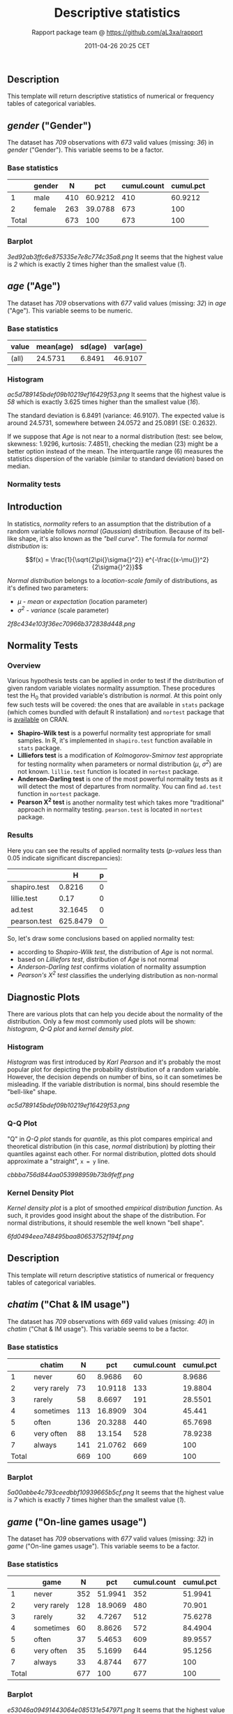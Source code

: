 #+TITLE: Descriptive statistics

#+AUTHOR: Rapport package team @ https://github.com/aL3xa/rapport
#+DATE: 2011-04-26 20:25 CET

** Description

This template will return descriptive statistics of numerical or
frequency tables of categorical variables.

** /gender/ ("Gender")

The dataset has /709/ observations with /673/ valid values (missing:
/36/) in /gender/ ("Gender"). This variable seems to be a factor.

*** Base statistics

#+BEGIN_HTML
  <!-- endlist -->
#+END_HTML

|         | *gender*   | *N*   | *pct*     | *cumul.count*   | *cumul.pct*   |
|---------+------------+-------+-----------+-----------------+---------------|
| 1       | male       | 410   | 60.9212   | 410             | 60.9212       |
| 2       | female     | 263   | 39.0788   | 673             | 100           |
| Total   |            | 673   | 100       | 673             | 100           |

*** Barplot

#+CAPTION: 

[[3ed92ab3ffc6e875335e7e8c774c35a8.png]]
It seems that the highest value is /2/ which is exactly 2 times higher
than the smallest value (/1/).

** /age/ ("Age")

The dataset has /709/ observations with /677/ valid values (missing:
/32/) in /age/ ("Age"). This variable seems to be numeric.

*** Base statistics

| *value*   | *mean(age)*   | *sd(age)*   | *var(age)*   |
|-----------+---------------+-------------+--------------|
| (all)     | 24.5731       | 6.8491      | 46.9107      |

*** Histogram

#+CAPTION: 

[[ac5d789145bdef09b10219ef16429f53.png]]
It seems that the highest value is /58/ which is exactly 3.625 times
higher than the smallest value (/16/).

The standard deviation is 6.8491 (variance: 46.9107). The expected value
is around 24.5731, somewhere between 24.0572 and 25.0891 (SE: 0.2632).

If we suppose that /Age/ is not near to a normal distribution (test: see
below, skewness: 1.9296, kurtosis: 7.4851), checking the median (23)
might be a better option instead of the mean. The interquartile range
(6) measures the statistics dispersion of the variable (similar to
standard deviation) based on median.

*** Normality tests

** Introduction

In statistics, /normality/ refers to an assumption that the distribution
of a random variable follows /normal/ (/Gaussian/) distribution. Because
of its bell-like shape, it's also known as the /"bell curve"/. The
formula for /normal distribution/ is:

$$f(x) = \frac{1}{\sqrt{2\pi{}\sigma{}^2}} e^{-\frac{(x-\mu{})^2}{2\sigma{}^2}}$$

/Normal distribution/ belongs to a /location-scale family/ of
distributions, as it's defined two parameters:

-  /μ/ - /mean/ or /expectation/ (location parameter)
-  /σ^{2}/ - /variance/ (scale parameter)

#+CAPTION: 

[[2f8c434e103f36ec70966b372838d448.png]]
** Normality Tests

*** Overview

Various hypothesis tests can be applied in order to test if the
distribution of given random variable violates normality assumption.
These procedures test the H_{0} that provided variable's distribution is
/normal/. At this point only few such tests will be covered: the ones
that are available in =stats= package (which comes bundled with default
R installation) and =nortest= package that is
[[http://cran.r-project.org/web/packages/nortest/index.html][available]]
on CRAN.

-  *Shapiro-Wilk test* is a powerful normality test appropriate for
   small samples. In R, it's implemented in =shapiro.test= function
   available in =stats= package.
-  *Lilliefors test* is a modification of /Kolmogorov-Smirnov test/
   appropriate for testing normality when parameters or normal
   distribution (/μ/, /σ^{2}/) are not known. =lillie.test= function is
   located in =nortest= package.
-  *Anderson-Darling test* is one of the most powerful normality tests
   as it will detect the most of departures from normality. You can find
   =ad.test= function in =nortest= package.
-  *Pearson Χ^{2} test* is another normality test which takes more
   "traditional" approach in normality testing. =pearson.test= is
   located in =nortest= package.

*** Results

Here you can see the results of applied normality tests (/p-values/ less
than 0.05 indicate significant discrepancies):

#+BEGIN_HTML
  <!-- endlist -->
#+END_HTML

|                | *H*        | *p*   |
|----------------+------------+-------|
| shapiro.test   | 0.8216     | 0     |
| lillie.test    | 0.17       | 0     |
| ad.test        | 32.1645    | 0     |
| pearson.test   | 625.8479   | 0     |

So, let's draw some conclusions based on applied normality test:

-  according to /Shapiro-Wilk test/, the distribution of /Age/ is not
   normal.
-  based on /Lilliefors test/, distribution of /Age/ is not normal
-  /Anderson-Darling test/ confirms violation of normality assumption
-  /Pearson's Χ^{2} test/ classifies the underlying distribution as
   non-normal

** Diagnostic Plots

There are various plots that can help you decide about the normality of
the distribution. Only a few most commonly used plots will be shown:
/histogram/, /Q-Q plot/ and /kernel density plot/.

*** Histogram

/Histogram/ was first introduced by /Karl Pearson/ and it's probably the
most popular plot for depicting the probability distribution of a random
variable. However, the decision depends on number of bins, so it can
sometimes be misleading. If the variable distribution is normal, bins
should resemble the "bell-like" shape.

#+CAPTION: 

[[ac5d789145bdef09b10219ef16429f53.png]]
*** Q-Q Plot

"Q" in /Q-Q plot/ stands for /quantile/, as this plot compares empirical
and theoretical distribution (in this case, /normal/ distribution) by
plotting their quantiles against each other. For normal distribution,
plotted dots should approximate a "straight", =x = y= line.

#+CAPTION: 

[[cbbba756d844aa053998959b73b9feff.png]]
*** Kernel Density Plot

/Kernel density plot/ is a plot of smoothed /empirical distribution
function/. As such, it provides good insight about the shape of the
distribution. For normal distributions, it should resemble the well
known "bell shape".

#+CAPTION: 

[[6fd0494eea748495baa80653752f194f.png]]
** Description

This template will return descriptive statistics of numerical or
frequency tables of categorical variables.

** /chatim/ ("Chat & IM usage")

The dataset has /709/ observations with /669/ valid values (missing:
/40/) in /chatim/ ("Chat & IM usage"). This variable seems to be a
factor.

*** Base statistics

#+BEGIN_HTML
  <!-- endlist -->
#+END_HTML

|         | *chatim*      | *N*   | *pct*     | *cumul.count*   | *cumul.pct*   |
|---------+---------------+-------+-----------+-----------------+---------------|
| 1       | never         | 60    | 8.9686    | 60              | 8.9686        |
| 2       | very rarely   | 73    | 10.9118   | 133             | 19.8804       |
| 3       | rarely        | 58    | 8.6697    | 191             | 28.5501       |
| 4       | sometimes     | 113   | 16.8909   | 304             | 45.441        |
| 5       | often         | 136   | 20.3288   | 440             | 65.7698       |
| 6       | very often    | 88    | 13.154    | 528             | 78.9238       |
| 7       | always        | 141   | 21.0762   | 669             | 100           |
| Total   |               | 669   | 100       | 669             | 100           |

*** Barplot

#+CAPTION: 

[[5a00abbe4c793ceedbbf10939665b5cf.png]]
It seems that the highest value is /7/ which is exactly 7 times higher
than the smallest value (/1/).

** /game/ ("On-line games usage")

The dataset has /709/ observations with /677/ valid values (missing:
/32/) in /game/ ("On-line games usage"). This variable seems to be a
factor.

*** Base statistics

#+BEGIN_HTML
  <!-- endlist -->
#+END_HTML

|         | *game*        | *N*   | *pct*     | *cumul.count*   | *cumul.pct*   |
|---------+---------------+-------+-----------+-----------------+---------------|
| 1       | never         | 352   | 51.9941   | 352             | 51.9941       |
| 2       | very rarely   | 128   | 18.9069   | 480             | 70.901        |
| 3       | rarely        | 32    | 4.7267    | 512             | 75.6278       |
| 4       | sometimes     | 60    | 8.8626    | 572             | 84.4904       |
| 5       | often         | 37    | 5.4653    | 609             | 89.9557       |
| 6       | very often    | 35    | 5.1699    | 644             | 95.1256       |
| 7       | always        | 33    | 4.8744    | 677             | 100           |
| Total   |               | 677   | 100       | 677             | 100           |

*** Barplot

#+CAPTION: 

[[e53046a09491443064e085131e547971.png]]
It seems that the highest value is /7/ which is exactly 7 times higher
than the smallest value (/1/).

** /surf/ ("Web surfing usage")

The dataset has /709/ observations with /678/ valid values (missing:
/31/) in /surf/ ("Web surfing usage"). This variable seems to be a
factor.

*** Base statistics

#+BEGIN_HTML
  <!-- endlist -->
#+END_HTML

|         | *surf*        | *N*   | *pct*     | *cumul.count*   | *cumul.pct*   |
|---------+---------------+-------+-----------+-----------------+---------------|
| 1       | never         | 17    | 2.5074    | 17              | 2.5074        |
| 2       | very rarely   | 26    | 3.8348    | 43              | 6.3422        |
| 3       | rarely        | 33    | 4.8673    | 76              | 11.2094       |
| 4       | sometimes     | 107   | 15.7817   | 183             | 26.9912       |
| 5       | often         | 158   | 23.3038   | 341             | 50.295        |
| 6       | very often    | 142   | 20.944    | 483             | 71.2389       |
| 7       | always        | 195   | 28.7611   | 678             | 100           |
| Total   |               | 678   | 100       | 678             | 100           |

*** Barplot

#+CAPTION: 

[[0166a8b5df2f3db871e8736bfee8af6e.png]]
It seems that the highest value is /7/ which is exactly 7 times higher
than the smallest value (/1/).

** /email/ ("Email usage")

The dataset has /709/ observations with /672/ valid values (missing:
/37/) in /email/ ("Email usage"). This variable seems to be a factor.

*** Base statistics

#+BEGIN_HTML
  <!-- endlist -->
#+END_HTML

|         | *email*       | *N*   | *pct*     | *cumul.count*   | *cumul.pct*   |
|---------+---------------+-------+-----------+-----------------+---------------|
| 1       | never         | 13    | 1.9345    | 13              | 1.9345        |
| 2       | very rarely   | 36    | 5.3571    | 49              | 7.2917        |
| 3       | rarely        | 46    | 6.8452    | 95              | 14.1369       |
| 4       | sometimes     | 87    | 12.9464   | 182             | 27.0833       |
| 5       | often         | 123   | 18.3036   | 305             | 45.3869       |
| 6       | very often    | 108   | 16.0714   | 413             | 61.4583       |
| 7       | always        | 259   | 38.5417   | 672             | 100           |
| Total   |               | 672   | 100       | 672             | 100           |

*** Barplot

#+CAPTION: 

[[895cde198b269bf65b01e1e067a515c8.png]]
It seems that the highest value is /7/ which is exactly 7 times higher
than the smallest value (/1/).

** /download/ ("Download usage")

The dataset has /709/ observations with /677/ valid values (missing:
/32/) in /download/ ("Download usage"). This variable seems to be a
factor.

*** Base statistics

#+BEGIN_HTML
  <!-- endlist -->
#+END_HTML

|         | *download*    | *N*   | *pct*     | *cumul.count*   | *cumul.pct*   |
|---------+---------------+-------+-----------+-----------------+---------------|
| 1       | never         | 11    | 1.6248    | 11              | 1.6248        |
| 2       | very rarely   | 28    | 4.1359    | 39              | 5.7607        |
| 3       | rarely        | 29    | 4.2836    | 68              | 10.0443       |
| 4       | sometimes     | 80    | 11.8168   | 148             | 21.8612       |
| 5       | often         | 124   | 18.3161   | 272             | 40.1773       |
| 6       | very often    | 160   | 23.6337   | 432             | 63.8109       |
| 7       | always        | 245   | 36.1891   | 677             | 100           |
| Total   |               | 677   | 100       | 677             | 100           |

*** Barplot

#+CAPTION: 

[[dde181184885b8777d0248b3f421289a.png]]
It seems that the highest value is /7/ which is exactly 7 times higher
than the smallest value (/1/).

** /forum/ ("Web forums usage")

The dataset has /709/ observations with /673/ valid values (missing:
/36/) in /forum/ ("Web forums usage"). This variable seems to be a
factor.

*** Base statistics

#+BEGIN_HTML
  <!-- endlist -->
#+END_HTML

|         | *forum*       | *N*   | *pct*     | *cumul.count*   | *cumul.pct*   |
|---------+---------------+-------+-----------+-----------------+---------------|
| 1       | never         | 76    | 11.2927   | 76              | 11.2927       |
| 2       | very rarely   | 80    | 11.8871   | 156             | 23.1798       |
| 3       | rarely        | 72    | 10.6984   | 228             | 33.8782       |
| 4       | sometimes     | 111   | 16.4933   | 339             | 50.3715       |
| 5       | often         | 109   | 16.1961   | 448             | 66.5676       |
| 6       | very often    | 119   | 17.682    | 567             | 84.2496       |
| 7       | always        | 106   | 15.7504   | 673             | 100           |
| Total   |               | 673   | 100       | 673             | 100           |

*** Barplot

#+CAPTION: 

[[ac419134b2f4695e544d8886ba12e0c2.png]]
It seems that the highest value is /7/ which is exactly 7 times higher
than the smallest value (/1/).

** /socnet/ ("Social networks usage")

The dataset has /709/ observations with /678/ valid values (missing:
/31/) in /socnet/ ("Social networks usage"). This variable seems to be a
factor.

*** Base statistics

#+BEGIN_HTML
  <!-- endlist -->
#+END_HTML

|         | *socnet*      | *N*   | *pct*     | *cumul.count*   | *cumul.pct*   |
|---------+---------------+-------+-----------+-----------------+---------------|
| 1       | never         | 208   | 30.6785   | 208             | 30.6785       |
| 2       | very rarely   | 102   | 15.0442   | 310             | 45.7227       |
| 3       | rarely        | 57    | 8.4071    | 367             | 54.1298       |
| 4       | sometimes     | 87    | 12.8319   | 454             | 66.9617       |
| 5       | often         | 79    | 11.6519   | 533             | 78.6136       |
| 6       | very often    | 80    | 11.7994   | 613             | 90.413        |
| 7       | always        | 65    | 9.587     | 678             | 100           |
| Total   |               | 678   | 100       | 678             | 100           |

*** Barplot

#+CAPTION: 

[[8475d98870c1cdd2436a3abdb0d69a66.png]]
It seems that the highest value is /7/ which is exactly 7 times higher
than the smallest value (/1/).

** /xxx/ ("Adult sites usage")

The dataset has /709/ observations with /674/ valid values (missing:
/35/) in /xxx/ ("Adult sites usage"). This variable seems to be a
factor.

*** Base statistics

#+BEGIN_HTML
  <!-- endlist -->
#+END_HTML

|         | *xxx*         | *N*   | *pct*     | *cumul.count*   | *cumul.pct*   |
|---------+---------------+-------+-----------+-----------------+---------------|
| 1       | never         | 274   | 40.6528   | 274             | 40.6528       |
| 2       | very rarely   | 124   | 18.3976   | 398             | 59.0504       |
| 3       | rarely        | 52    | 7.7151    | 450             | 66.7656       |
| 4       | sometimes     | 131   | 19.4362   | 581             | 86.2018       |
| 5       | often         | 46    | 6.8249    | 627             | 93.0267       |
| 6       | very often    | 28    | 4.1543    | 655             | 97.181        |
| 7       | always        | 19    | 2.819     | 674             | 100           |
| Total   |               | 674   | 100       | 674             | 100           |

*** Barplot

#+CAPTION: 

[[4fda8cf992e8de93624c45ef3c72a0c5.png]]
It seems that the highest value is /7/ which is exactly 7 times higher
than the smallest value (/1/).

** Description

This template will return descriptive statistics of numerical or
frequency tables of categorical variables.

** /hp/

The dataset has /32/ observations with /32/ valid values (missing: /0/)
in /hp/. This variable seems to be numeric.

*** Base statistics

| *value*   | *mean(hp)*   | *sd(hp)*   | *var(hp)*   |
|-----------+--------------+------------+-------------|
| (all)     | 146.6875     | 68.5629    | 4700.8669   |

*** Histogram

#+CAPTION: 

[[d90ec4a0af55fabeae7988710a062ce0.png]]
It seems that the highest value is /335/ which is exactly 6.4423 times
higher than the smallest value (/52/).

The standard deviation is 68.5629 (variance: 4700.8669). The expected
value is around 146.6875, somewhere between 122.9317 and 170.4433 (SE:
12.1203).

If we suppose that /hp/ is not near to a normal distribution (test: see
below, skewness: 0.7614, kurtosis: 3.0522), checking the median (123)
might be a better option instead of the mean. The interquartile range
(83.5) measures the statistics dispersion of the variable (similar to
standard deviation) based on median.

*** Normality tests

** Introduction

In statistics, /normality/ refers to an assumption that the distribution
of a random variable follows /normal/ (/Gaussian/) distribution. Because
of its bell-like shape, it's also known as the /"bell curve"/. The
formula for /normal distribution/ is:

$$f(x) = \frac{1}{\sqrt{2\pi{}\sigma{}^2}} e^{-\frac{(x-\mu{})^2}{2\sigma{}^2}}$$

/Normal distribution/ belongs to a /location-scale family/ of
distributions, as it's defined two parameters:

-  /μ/ - /mean/ or /expectation/ (location parameter)
-  /σ^{2}/ - /variance/ (scale parameter)

#+CAPTION: 

[[2f8c434e103f36ec70966b372838d448.png]]
** Normality Tests

*** Overview

Various hypothesis tests can be applied in order to test if the
distribution of given random variable violates normality assumption.
These procedures test the H_{0} that provided variable's distribution is
/normal/. At this point only few such tests will be covered: the ones
that are available in =stats= package (which comes bundled with default
R installation) and =nortest= package that is
[[http://cran.r-project.org/web/packages/nortest/index.html][available]]
on CRAN.

-  *Shapiro-Wilk test* is a powerful normality test appropriate for
   small samples. In R, it's implemented in =shapiro.test= function
   available in =stats= package.
-  *Lilliefors test* is a modification of /Kolmogorov-Smirnov test/
   appropriate for testing normality when parameters or normal
   distribution (/μ/, /σ^{2}/) are not known. =lillie.test= function is
   located in =nortest= package.
-  *Anderson-Darling test* is one of the most powerful normality tests
   as it will detect the most of departures from normality. You can find
   =ad.test= function in =nortest= package.
-  *Pearson Χ^{2} test* is another normality test which takes more
   "traditional" approach in normality testing. =pearson.test= is
   located in =nortest= package.

*** Results

Here you can see the results of applied normality tests (/p-values/ less
than 0.05 indicate significant discrepancies):

#+BEGIN_HTML
  <!-- endlist -->
#+END_HTML

|                | *H*      | *p*      |
|----------------+----------+----------|
| shapiro.test   | 0.9334   | 0.0488   |
| lillie.test    | 0.1664   | 0.0245   |
| ad.test        | 0.7077   | 0.0584   |
| pearson.test   | 11.5     | 0.0423   |

So, let's draw some conclusions based on applied normality test:

-  according to /Shapiro-Wilk test/, the distribution of /hp/ is not
   normal.
-  based on /Lilliefors test/, distribution of /hp/ is not normal
-  /Anderson-Darling test/ confirms normality assumption
-  /Pearson's Χ^{2} test/ classifies the underlying distribution as
   non-normal

** Diagnostic Plots

There are various plots that can help you decide about the normality of
the distribution. Only a few most commonly used plots will be shown:
/histogram/, /Q-Q plot/ and /kernel density plot/.

*** Histogram

/Histogram/ was first introduced by /Karl Pearson/ and it's probably the
most popular plot for depicting the probability distribution of a random
variable. However, the decision depends on number of bins, so it can
sometimes be misleading. If the variable distribution is normal, bins
should resemble the "bell-like" shape.

#+CAPTION: 

[[d90ec4a0af55fabeae7988710a062ce0.png]]
*** Q-Q Plot

"Q" in /Q-Q plot/ stands for /quantile/, as this plot compares empirical
and theoretical distribution (in this case, /normal/ distribution) by
plotting their quantiles against each other. For normal distribution,
plotted dots should approximate a "straight", =x = y= line.

#+CAPTION: 

[[17e5c77b83c6e3e636487406decc14c7.png]]
*** Kernel Density Plot

/Kernel density plot/ is a plot of smoothed /empirical distribution
function/. As such, it provides good insight about the shape of the
distribution. For normal distributions, it should resemble the well
known "bell shape".

#+CAPTION: 

[[135de2b4d3cb1b1a3ece741c584c0a59.png]]
** /wt/

The dataset has /32/ observations with /32/ valid values (missing: /0/)
in /wt/. This variable seems to be numeric.

*** Base statistics

| *value*   | *mean(wt)*   | *sd(wt)*   | *var(wt)*   |
|-----------+--------------+------------+-------------|
| (all)     | 3.2172       | 0.9785     | 0.9574      |

*** Histogram

#+CAPTION: 

[[10caa8222b28328a6d8fd28917cbfb45.png]]
It seems that the highest value is /5.424/ which is exactly 3.5849 times
higher than the smallest value (/1.513/).

The standard deviation is 0.9785 (variance: 0.9574). The expected value
is around 3.2172, somewhere between 2.8782 and 3.5563 (SE: 0.173).

If we suppose that /wt/ is not near to a normal distribution (test: see
below, skewness: 0.4438, kurtosis: 3.1725), checking the median (3.325)
might be a better option instead of the mean. The interquartile range
(1.0288) measures the statistics dispersion of the variable (similar to
standard deviation) based on median.

*** Normality tests

** Introduction

In statistics, /normality/ refers to an assumption that the distribution
of a random variable follows /normal/ (/Gaussian/) distribution. Because
of its bell-like shape, it's also known as the /"bell curve"/. The
formula for /normal distribution/ is:

$$f(x) = \frac{1}{\sqrt{2\pi{}\sigma{}^2}} e^{-\frac{(x-\mu{})^2}{2\sigma{}^2}}$$

/Normal distribution/ belongs to a /location-scale family/ of
distributions, as it's defined two parameters:

-  /μ/ - /mean/ or /expectation/ (location parameter)
-  /σ^{2}/ - /variance/ (scale parameter)

#+CAPTION: 

[[2f8c434e103f36ec70966b372838d448.png]]
** Normality Tests

*** Overview

Various hypothesis tests can be applied in order to test if the
distribution of given random variable violates normality assumption.
These procedures test the H_{0} that provided variable's distribution is
/normal/. At this point only few such tests will be covered: the ones
that are available in =stats= package (which comes bundled with default
R installation) and =nortest= package that is
[[http://cran.r-project.org/web/packages/nortest/index.html][available]]
on CRAN.

-  *Shapiro-Wilk test* is a powerful normality test appropriate for
   small samples. In R, it's implemented in =shapiro.test= function
   available in =stats= package.
-  *Lilliefors test* is a modification of /Kolmogorov-Smirnov test/
   appropriate for testing normality when parameters or normal
   distribution (/μ/, /σ^{2}/) are not known. =lillie.test= function is
   located in =nortest= package.
-  *Anderson-Darling test* is one of the most powerful normality tests
   as it will detect the most of departures from normality. You can find
   =ad.test= function in =nortest= package.
-  *Pearson Χ^{2} test* is another normality test which takes more
   "traditional" approach in normality testing. =pearson.test= is
   located in =nortest= package.

*** Results

Here you can see the results of applied normality tests (/p-values/ less
than 0.05 indicate significant discrepancies):

#+BEGIN_HTML
  <!-- endlist -->
#+END_HTML

|                | *H*      | *p*      |
|----------------+----------+----------|
| shapiro.test   | 0.9433   | 0.0927   |
| lillie.test    | 0.1356   | 0.1412   |
| ad.test        | 0.6091   | 0.1038   |
| pearson.test   | 4.5      | 0.4799   |

So, let's draw some conclusions based on applied normality test:

-  according to /Shapiro-Wilk test/, the distribution of /wt/ is normal.
-  based on /Lilliefors test/, distribution of /wt/ is not normal
-  /Anderson-Darling test/ confirms normality assumption
-  /Pearson's Χ^{2} test/ classifies the underlying distribution as
   non-normal

** Diagnostic Plots

There are various plots that can help you decide about the normality of
the distribution. Only a few most commonly used plots will be shown:
/histogram/, /Q-Q plot/ and /kernel density plot/.

*** Histogram

/Histogram/ was first introduced by /Karl Pearson/ and it's probably the
most popular plot for depicting the probability distribution of a random
variable. However, the decision depends on number of bins, so it can
sometimes be misleading. If the variable distribution is normal, bins
should resemble the "bell-like" shape.

#+CAPTION: 

[[10caa8222b28328a6d8fd28917cbfb45.png]]
*** Q-Q Plot

"Q" in /Q-Q plot/ stands for /quantile/, as this plot compares empirical
and theoretical distribution (in this case, /normal/ distribution) by
plotting their quantiles against each other. For normal distribution,
plotted dots should approximate a "straight", =x = y= line.

#+CAPTION: 

[[ff471a5bcb80aaf91b4c053ab038d69a.png]]
*** Kernel Density Plot

/Kernel density plot/ is a plot of smoothed /empirical distribution
function/. As such, it provides good insight about the shape of the
distribution. For normal distributions, it should resemble the well
known "bell shape".

#+CAPTION: 

[[16a7d5cf96ceceffd6db59f9a2514dce.png]]

--------------

This report was generated with
[[http://rapport-package.info/][rapport]].

#+CAPTION: 

[[images/rapport.png]]
